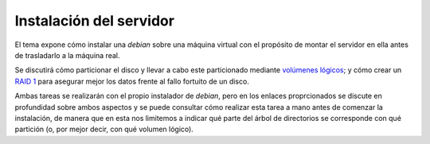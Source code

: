 Instalación del servidor
************************

El tema expone cómo instalar una *debian* sobre una máquina virtual con el
propósito de montar el servidor en ella antes de trasladarlo a la máquina real.

Se discutirá cómo particionar el disco y llevar a cabo este particionado
mediante `volúmenes lógicos <http://www.noexite.xxx/enlace_por_definir.html>`_;
y cómo crear un `RAID 1 <http://www.noexite.xxx/enlace_por_definir.html>`_
para asegurar mejor los datos frente al fallo fortuito de un disco.

Ambas tareas se realizarán con el propio instalador de *debian*, pero en los
enlaces proprcionados se discute en profundidad sobre ambos aspectos y se puede
consultar cómo realizar esta tarea a mano antes de comenzar la instalación, de
manera que en esta nos limitemos a indicar qué parte del árbol de directorios se
corresponde con qué partición (o, por mejor decir, con qué volumen lógico).

.. todo:: Describir la instalación.
